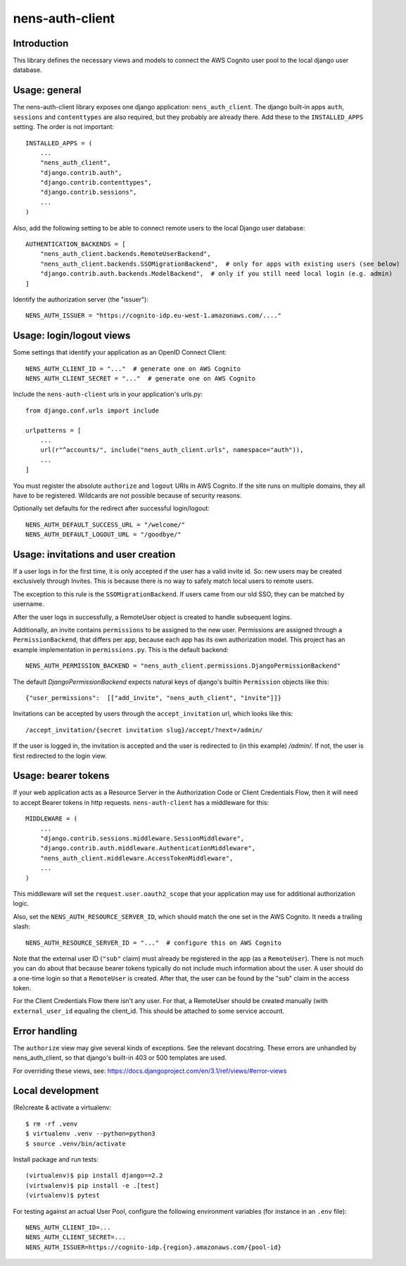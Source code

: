 nens-auth-client
==========================================

Introduction
------------

This library defines the necessary views and models to connect the AWS Cognito
user pool to the local django user database.

Usage: general
--------------

The nens-auth-client library exposes one django application: ``nens_auth_client``.
The django built-in apps ``auth``, ``sessions`` and ``contenttypes`` are
also required, but they probably are already there.
Add these to the ``INSTALLED_APPS`` setting. The order is not important::

    INSTALLED_APPS = (
        ...
        "nens_auth_client",
        "django.contrib.auth",
        "django.contrib.contenttypes",
        "django.contrib.sessions",
        ...
    )

Also, add the following setting to be able to connect remote users to the local
Django user database::

    AUTHENTICATION_BACKENDS = [
        "nens_auth_client.backends.RemoteUserBackend",       
        "nens_auth_client.backends.SSOMigrationBackend",  # only for apps with existing users (see below)
        "django.contrib.auth.backends.ModelBackend",  # only if you still need local login (e.g. admin)
    ]

Identify the authorization server (the "issuer")::

    NENS_AUTH_ISSUER = "https://cognito-idp.eu-west-1.amazonaws.com/...."


Usage: login/logout views
-------------------------

Some settings that identify your application as an OpenID Connect Client::

    NENS_AUTH_CLIENT_ID = "..."  # generate one on AWS Cognito
    NENS_AUTH_CLIENT_SECRET = "..."  # generate one on AWS Cognito
 
Include the ``nens-auth-client`` urls in your application's urls.py::

    from django.conf.urls import include

    urlpatterns = [
        ...
        url(r"^accounts/", include("nens_auth_client.urls", namespace="auth")),
        ...
    ]

You must register the absolute ``authorize`` and ``logout`` URIs in AWS Cognito.
If the site runs on multiple domains, they all have to be registered. Wildcards
are not possible because of security reasons.

Optionally set defaults for the redirect after successful login/logout::

    NENS_AUTH_DEFAULT_SUCCESS_URL = "/welcome/"
    NENS_AUTH_DEFAULT_LOGOUT_URL = "/goodbye/"


Usage: invitations and user creation
------------------------------------

If a user logs in for the first time, it is only accepted if the user has a
valid invite id. So: new users may be created exclusively through Invites. This
is because there is no way to safely match local users to remote users.

The exception to this rule is the ``SSOMigrationBackend``. If users came
from our old SSO, they can be matched by username.

After the user logs in successfully, a RemoteUser object is created to handle
subsequent logins.

Additionally, an invite contains ``permissions`` to be assigned to the new user.
Permissions are assigned through a ``PermissionBackend``, that differs per app,
because each app has its own authorization model. This project has an
example implementation in ``permissions.py``. This is the default backend::

    NENS_AUTH_PERMISSION_BACKEND = "nens_auth_client.permissions.DjangoPermissionBackend"

The default `DjangoPermissionBackend` expects natural keys of django's builtin
``Permission`` objects like this::

    {"user_permissions":  [["add_invite", "nens_auth_client", "invite"]]}

Invitations can be accepted by users through the ``accept_invitation`` url,
which looks like this::

    /accept_invitation/{secret invitation slug}/accept/?next=/admin/

If the user is logged in, the invitation is accepted and the user is redirected
to (in this example) `/admin/`. If not, the user is first redirected to the
login view.


Usage: bearer tokens
--------------------

If your web application acts as a Resource Server in the Authorization Code
or Client Credentials Flow, then it will need to accept Bearer tokens in
http requests. ``nens-auth-client`` has a middleware for this::

    MIDDLEWARE = (
        ...
        "django.contrib.sessions.middleware.SessionMiddleware",
        "django.contrib.auth.middleware.AuthenticationMiddleware",
        "nens_auth_client.middleware.AccessTokenMiddleware",
        ...
    )

This middleware will set the ``request.user.oauth2_scope`` that your
application may use for additional authorization logic.

Also, set the ``NENS_AUTH_RESOURCE_SERVER_ID``, which
should match the one set in the AWS Cognito. It needs a trailing slash::

    NENS_AUTH_RESOURCE_SERVER_ID = "..."  # configure this on AWS Cognito

Note that the external user ID (``"sub"`` claim) must already be registered in
the app (as a ``RemoteUser``). There is not much you can do about that because
bearer tokens typically do not include much information about the user. A user
should do a one-time login so that a ``RemoteUser`` is created. After that,
the user can be found by the "sub" claim in the access token.

For the Client Credentials Flow there isn't any user. For that, a RemoteUser
should be created manually (with ``external_user_id`` equaling the client_id.
This should be attached to some service account.


Error handling
--------------

The ``authorize`` view may give several kinds of exceptions. See the relevant
docstring. These errors are unhandled by nens_auth_client, so that django's
built-in 403 or 500 templates are used.

For overriding these views, see: https://docs.djangoproject.com/en/3.1/ref/views/#error-views


Local development
-----------------

(Re)create & activate a virtualenv::

    $ rm -rf .venv
    $ virtualenv .venv --python=python3
    $ source .venv/bin/activate

Install package and run tests::

    (virtualenv)$ pip install django==2.2
    (virtualenv)$ pip install -e .[test]
    (virtualenv)$ pytest

For testing against an actual User Pool, configure the following environment
variables (for instance in an ``.env`` file)::

    NENS_AUTH_CLIENT_ID=...
    NENS_AUTH_CLIENT_SECRET=...
    NENS_AUTH_ISSUER=https://cognito-idp.{region}.amazonaws.com/{pool-id}
